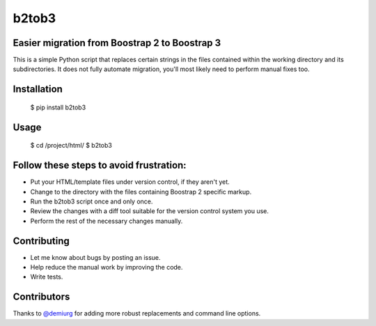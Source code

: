 b2tob3
======

Easier migration from Boostrap 2 to Boostrap 3
----------------------------------------------

This is a simple Python script that replaces certain strings in the files
contained within the working directory and its subdirectories. It does not fully
automate migration, you'll most likely need to perform manual fixes too.

Installation
------------

    $ pip install b2tob3

Usage
-----

    $ cd /project/html/
    $ b2tob3

Follow these steps to avoid frustration:
----------------------------------------

* Put your HTML/template files under version control, if they aren't yet.
* Change to the directory with the files containing Boostrap 2 specific markup.
* Run the b2tob3 script once and only once.
* Review the changes with a diff tool suitable for the version control system you use.
* Perform the rest of the necessary changes manually.

Contributing
------------

* Let me know about bugs by posting an issue.
* Help reduce the manual work by improving the code.
* Write tests.

Contributors
------------

Thanks to `@demiurg <https://github.com/demiurg>`_ for adding more robust
replacements and command line options.